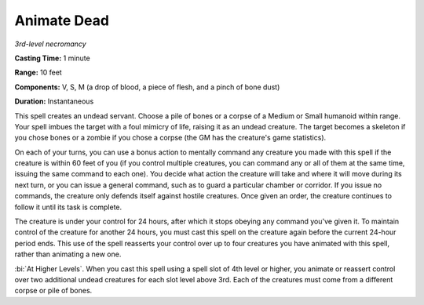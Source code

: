 .. _`Animate Dead`:

Animate Dead
------------

*3rd-level necromancy*

**Casting Time:** 1 minute

**Range:** 10 feet

**Components:** V, S, M (a drop of blood, a piece of flesh, and a pinch
of bone dust)

**Duration:** Instantaneous

This spell creates an undead servant. Choose a pile of bones or a corpse
of a Medium or Small humanoid within range. Your spell imbues the target
with a foul mimicry of life, raising it as an undead creature. The
target becomes a skeleton if you chose bones or a zombie if you chose a
corpse (the GM has the creature's game statistics).

On each of your turns, you can use a bonus action to mentally command
any creature you made with this spell if the creature is within 60 feet
of you (if you control multiple creatures, you can command any or all of
them at the same time, issuing the same command to each one). You decide
what action the creature will take and where it will move during its
next turn, or you can issue a general command, such as to guard a
particular chamber or corridor. If you issue no commands, the creature
only defends itself against hostile creatures. Once given an order, the
creature continues to follow it until its task is complete.

The creature is under your control for 24 hours, after which it stops
obeying any command you've given it. To maintain control of the creature
for another 24 hours, you must cast this spell on the creature again
before the current 24-hour period ends. This use of the spell reasserts
your control over up to four creatures you have animated with this
spell, rather than animating a new one.

:bi:`At Higher Levels`. When you cast this spell using a spell slot of
4th level or higher, you animate or reassert control over two additional
undead creatures for each slot level above 3rd. Each of the creatures
must come from a different corpse or pile of bones.

